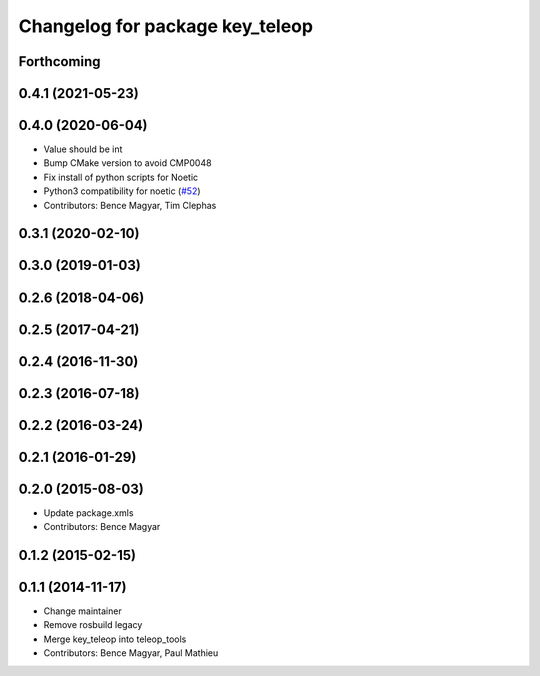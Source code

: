 ^^^^^^^^^^^^^^^^^^^^^^^^^^^^^^^^
Changelog for package key_teleop
^^^^^^^^^^^^^^^^^^^^^^^^^^^^^^^^

Forthcoming
-----------

0.4.1 (2021-05-23)
------------------

0.4.0 (2020-06-04)
------------------
* Value should be int
* Bump CMake version to avoid CMP0048
* Fix install of python scripts for Noetic
* Python3 compatibility for noetic (`#52 <https://github.com/ros-teleop/teleop_tools/issues/52>`_)
* Contributors: Bence Magyar, Tim Clephas

0.3.1 (2020-02-10)
------------------

0.3.0 (2019-01-03)
------------------

0.2.6 (2018-04-06)
------------------

0.2.5 (2017-04-21)
------------------

0.2.4 (2016-11-30)
------------------

0.2.3 (2016-07-18)
------------------

0.2.2 (2016-03-24)
------------------

0.2.1 (2016-01-29)
------------------

0.2.0 (2015-08-03)
------------------
* Update package.xmls
* Contributors: Bence Magyar

0.1.2 (2015-02-15)
------------------

0.1.1 (2014-11-17)
------------------
* Change maintainer
* Remove rosbuild legacy
* Merge key_teleop into teleop_tools
* Contributors: Bence Magyar, Paul Mathieu
